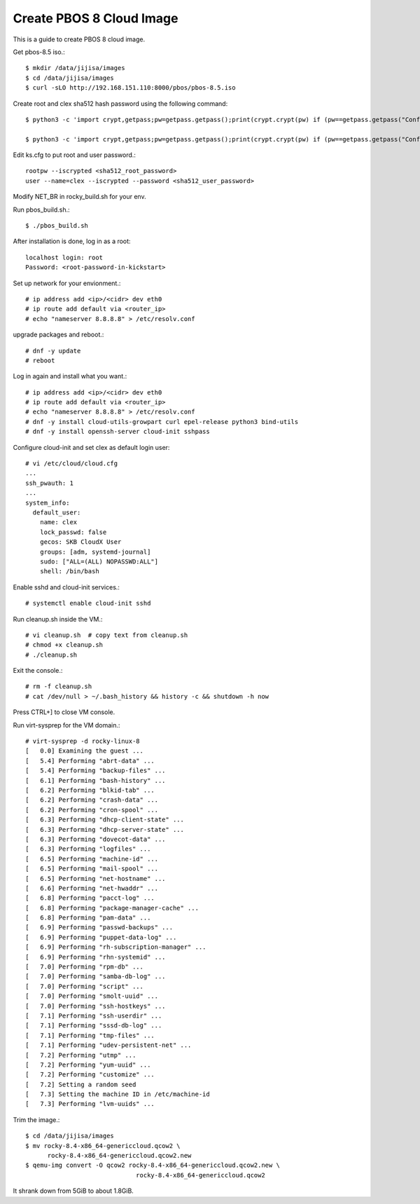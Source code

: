 Create PBOS 8 Cloud Image
==================================

This is a guide to create PBOS 8 cloud image.

Get pbos-8.5 iso.::

   $ mkdir /data/jijisa/images
   $ cd /data/jijisa/images
   $ curl -sLO http://192.168.151.110:8000/pbos/pbos-8.5.iso

Create root and clex sha512 hash password using the following command::

   $ python3 -c 'import crypt,getpass;pw=getpass.getpass();print(crypt.crypt(pw) if (pw==getpass.getpass("Confirm: ")) else exit())'
   
   $ python3 -c 'import crypt,getpass;pw=getpass.getpass();print(crypt.crypt(pw) if (pw==getpass.getpass("Confirm: ")) else exit())'


Edit ks.cfg to put root and user password.::

   rootpw --iscrypted <sha512_root_password>
   user --name=clex --iscrypted --password <sha512_user_password>

Modify NET_BR in rocky_build.sh for your env.

Run pbos_build.sh.::

   $ ./pbos_build.sh

After installation is done, log in as a root::

   localhost login: root
   Password: <root-password-in-kickstart>

Set up network for your envionment.::

   # ip address add <ip>/<cidr> dev eth0
   # ip route add default via <router_ip>
   # echo "nameserver 8.8.8.8" > /etc/resolv.conf

upgrade packages and reboot.::

   # dnf -y update
   # reboot

Log in again and install what you want.::

   # ip address add <ip>/<cidr> dev eth0
   # ip route add default via <router_ip>
   # echo "nameserver 8.8.8.8" > /etc/resolv.conf
   # dnf -y install cloud-utils-growpart curl epel-release python3 bind-utils
   # dnf -y install openssh-server cloud-init sshpass

Configure cloud-init and set clex as default login user::

   # vi /etc/cloud/cloud.cfg
   ...
   ssh_pwauth: 1
   ...
   system_info:
     default_user:
       name: clex
       lock_passwd: false
       gecos: SKB CloudX User
       groups: [adm, systemd-journal]
       sudo: ["ALL=(ALL) NOPASSWD:ALL"]
       shell: /bin/bash

Enable sshd and cloud-init services.::

   # systemctl enable cloud-init sshd

Run cleanup.sh inside the VM.::

   # vi cleanup.sh  # copy text from cleanup.sh
   # chmod +x cleanup.sh
   # ./cleanup.sh

Exit the console.::

   # rm -f cleanup.sh
   # cat /dev/null > ~/.bash_history && history -c && shutdown -h now

Press CTRL+] to close VM console.

Run virt-sysprep for the VM domain.::

   # virt-sysprep -d rocky-linux-8
   [   0.0] Examining the guest ...
   [   5.4] Performing "abrt-data" ...
   [   5.4] Performing "backup-files" ...
   [   6.1] Performing "bash-history" ...
   [   6.2] Performing "blkid-tab" ...
   [   6.2] Performing "crash-data" ...
   [   6.2] Performing "cron-spool" ...
   [   6.3] Performing "dhcp-client-state" ...
   [   6.3] Performing "dhcp-server-state" ...
   [   6.3] Performing "dovecot-data" ...
   [   6.3] Performing "logfiles" ...
   [   6.5] Performing "machine-id" ...
   [   6.5] Performing "mail-spool" ...
   [   6.5] Performing "net-hostname" ...
   [   6.6] Performing "net-hwaddr" ...
   [   6.8] Performing "pacct-log" ...
   [   6.8] Performing "package-manager-cache" ...
   [   6.8] Performing "pam-data" ...
   [   6.9] Performing "passwd-backups" ...
   [   6.9] Performing "puppet-data-log" ...
   [   6.9] Performing "rh-subscription-manager" ...
   [   6.9] Performing "rhn-systemid" ...
   [   7.0] Performing "rpm-db" ...
   [   7.0] Performing "samba-db-log" ...
   [   7.0] Performing "script" ...
   [   7.0] Performing "smolt-uuid" ...
   [   7.0] Performing "ssh-hostkeys" ...
   [   7.1] Performing "ssh-userdir" ...
   [   7.1] Performing "sssd-db-log" ...
   [   7.1] Performing "tmp-files" ...
   [   7.1] Performing "udev-persistent-net" ...
   [   7.2] Performing "utmp" ...
   [   7.2] Performing "yum-uuid" ...
   [   7.2] Performing "customize" ...
   [   7.2] Setting a random seed
   [   7.3] Setting the machine ID in /etc/machine-id
   [   7.3] Performing "lvm-uuids" ...

Trim the image.::

   $ cd /data/jijisa/images
   $ mv rocky-8.4-x86_64-genericcloud.qcow2 \
         rocky-8.4-x86_64-genericcloud.qcow2.new
   $ qemu-img convert -O qcow2 rocky-8.4-x86_64-genericcloud.qcow2.new \
                                 rocky-8.4-x86_64-genericcloud.qcow2


It shrank down from 5GiB to about 1.8GiB.

